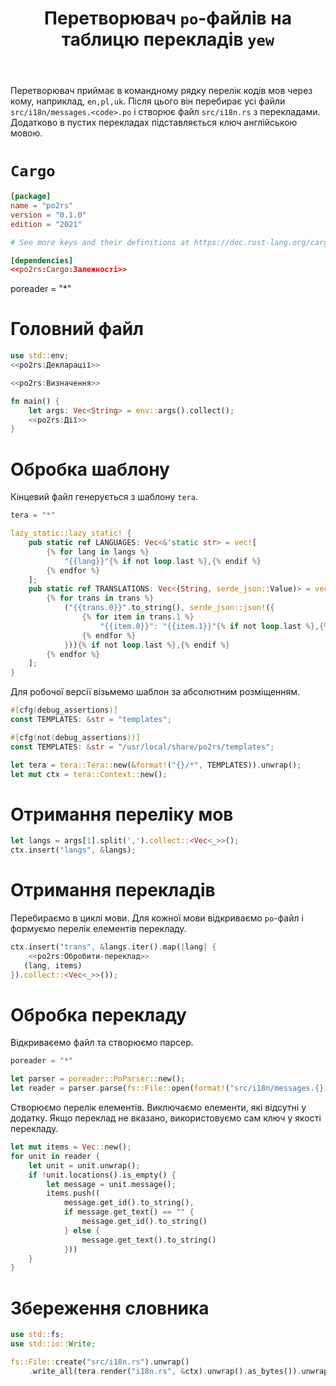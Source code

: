 #+title: Перетворювач =po=-файлів на таблицю перекладів =yew=

Перетворювач приймає в командному рядку перелік кодів мов через кому, наприклад, ~en,pl,uk~. Після цього
він перебирає усі файли ~src/i18n/messages.<code>.po~ і створює файл ~src/i18n.rs~ з
перекладами. Додатково в пустих перекладах підставляється ключ англійською мовою.

* =Cargo=
:PROPERTIES:
:ID:       e83ea886-8ece-490b-bf92-23298ae76bb7
:END:

#+begin_src toml :noweb yes :tangle Cargo.toml
  [package]
  name = "po2rs"
  version = "0.1.0"
  edition = "2021"

  # See more keys and their definitions at https://doc.rust-lang.org/cargo/reference/manifest.html

  [dependencies]
  <<po2rs:Cargo:Залежності>>
#+end_src

  poreader = "*"

* Головний файл
:PROPERTIES:
:ID:       414efab2-f1bc-4007-9b29-5382d8292c5d
:END:

#+begin_src rust :noweb yes :tangle src/main.rs
  use std::env;
  <<po2rs:Декларації>>

  <<po2rs:Визначення>>

  fn main() {
      let args: Vec<String> = env::args().collect();
      <<po2rs:Дії>>
  }
#+end_src

* Обробка шаблону
:PROPERTIES:
:ID:       5fbad37f-855d-499f-8038-bcf4e4b7836b
:END:

Кінцевий файл генерується з шаблону =tera=.

#+begin_src rust :noweb-ref po2rs:Cargo:Залежності
  tera = "*"
#+end_src

#+begin_src rust :mkdirp yes :tangle templates/i18n.rs
  lazy_static::lazy_static! {
      pub static ref LANGUAGES: Vec<&'static str> = vec![
          {% for lang in langs %}
              "{{lang}}"{% if not loop.last %},{% endif %}
          {% endfor %}
      ];
      pub static ref TRANSLATIONS: Vec<(String, serde_json::Value)> = vec![
          {% for trans in trans %}
              ("{{trans.0}}".to_string(), serde_json::json!({
                  {% for item in trans.1 %}
                      "{{item.0}}": "{{item.1}}"{% if not loop.last %},{% endif %}
                  {% endfor %}
              })){% if not loop.last %},{% endif %}
          {% endfor %}
      ];
  }
#+end_src

Для робочої версії візьмемо шаблон за абсолютним розміщенням.

#+begin_src rust :noweb-ref po2rs:Визначення
  #[cfg(debug_assertions)]
  const TEMPLATES: &str = "templates";

  #[cfg(not(debug_assertions))]
  const TEMPLATES: &str = "/usr/local/share/po2rs/templates";
#+end_src

#+begin_src rust :noweb-ref po2rs:Дії
  let tera = tera::Tera::new(&format!("{}/*", TEMPLATES)).unwrap();
  let mut ctx = tera::Context::new();
#+end_src

* Отримання переліку мов

#+begin_src rust :noweb-ref po2rs:Дії
  let langs = args[1].split(',').collect::<Vec<_>>();
  ctx.insert("langs", &langs);
#+end_src

* Отримання перекладів

Перебираємо в циклі мови. Для кожної мови відкриваємо =po=-файл і формуємо перелік елементів перекладу.

#+begin_src rust :noweb yes :noweb-ref po2rs:Дії
  ctx.insert("trans", &langs.iter().map(|lang| {
      <<po2rs:Обробити-переклад>>
     (lang, items)
  }).collect::<Vec<_>>());
#+end_src

* Обробка перекладу

Відкриваєемо файл та створюємо парсер.

#+begin_src rust :noweb-ref po2rs:Cargo:Залежності
  poreader = "*"
#+end_src

#+begin_src rust :noweb-ref po2rs:Обробити-переклад
  let parser = poreader::PoParser::new();
  let reader = parser.parse(fs::File::open(format!("src/i18n/messages.{}.po", lang)).unwrap()).unwrap();
#+end_src

Створюємо перелік елементів. Виключаємо елементи, які відсутні у додатку. Якщо переклад не вказано,
використовуємо сам ключ у якості перекладу.

#+begin_src rust :noweb-ref po2rs:Обробити-переклад
  let mut items = Vec::new();
  for unit in reader {
      let unit = unit.unwrap();
      if !unit.locations().is_empty() {
          let message = unit.message();
          items.push((
              message.get_id().to_string(),
              if message.get_text() == "" {
                  message.get_id().to_string()
              } else {
                  message.get_text().to_string()
              }))
      }
  }
#+end_src

* Збереження словника

#+begin_src rust :noweb-ref po2rs:Декларації
  use std::fs;
  use std::io::Write;
#+end_src

#+begin_src rust :noweb-ref po2rs:Дії
  fs::File::create("src/i18n.rs").unwrap()
      .write_all(tera.render("i18n.rs", &ctx).unwrap().as_bytes()).unwrap();
#+end_src

